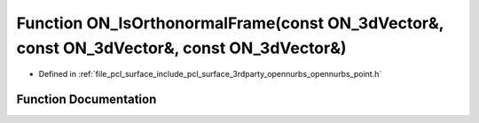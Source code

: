 .. _exhale_function_opennurbs__point_8h_1a39987db7d82b8dbba97fb57762ca4b59:

Function ON_IsOrthonormalFrame(const ON_3dVector&, const ON_3dVector&, const ON_3dVector&)
==========================================================================================

- Defined in :ref:`file_pcl_surface_include_pcl_surface_3rdparty_opennurbs_opennurbs_point.h`


Function Documentation
----------------------


.. doxygenfunction:: ON_IsOrthonormalFrame(const ON_3dVector&, const ON_3dVector&, const ON_3dVector&)
